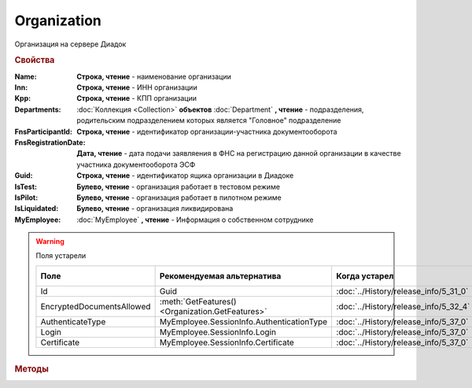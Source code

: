 Organization
============

Организация на сервере Диадок


.. rubric:: Свойства

:Name:
    **Строка, чтение** - наименование организации

:Inn:
    **Строка, чтение** - ИНН организации

:Kpp:
    **Строка, чтение** - КПП организации

:Departments:
    :doc:`Коллекция <Collection>` **объектов** :doc:`Department` **, чтение** - подразделения, родительским подразделением которых является "Головное" подразделение

:FnsParticipantId:
    **Строка, чтение** - идентификатор организации-участника документооборота

:FnsRegistrationDate:
    **Дата, чтение** - дата подачи заявляения в ФНС на регистрацию данной организации в качестве участника документооборота ЭСФ

:Guid:
    **Строка, чтение** - идентификатор ящика организации в Диадоке

    .. versionadded:: 5.31.0

:IsTest:
    **Булево, чтение** - организация работает в тестовом режиме

:IsPilot:
    **Булево, чтение** - организация работает в пилотном режиме

:IsLiquidated:
    **Булево, чтение** - организация ликвидирована

    .. versionadded:: 5.31.0


:MyEmployee:
    :doc:`MyEmployee` **, чтение** - Информация о собственном сотруднике

    .. versionadded:: 5.37.0


.. warning:: Поля устарели

    .. csv-table::
        :header: "Поле", "Рекомендуемая альтернатива", "Когда устарел", "Когда удалён"

        Id,                        Guid,                                             :doc:`../History/release_info/5_31_0`,
        EncryptedDocumentsAllowed, :meth:`GetFeatures() <Organization.GetFeatures>`, :doc:`../History/release_info/5_32_4`,
        AuthenticateType,          MyEmployee.SessionInfo.AuthenticationType,        :doc:`../History/release_info/5_37_0`,
        Login,                     MyEmployee.SessionInfo.Login,                     :doc:`../History/release_info/5_37_0`,
        Certificate,               MyEmployee.SessionInfo.Certificate,               :doc:`../History/release_info/5_37_0`,


.. rubric:: Методы

.. tabs::

    .. tab:: Все актуальные

        .. csv-table::
            :header: Работа с документами, Работа с контрагентами, Работа с организацией
            
            :meth:`GetDocumentById() <Organization.GetDocumentById>`,                         :meth:`GetCounteragentById() <Organization.GetCounteragentById>`,                           :meth:`CreateAdminTools() <Organization.CreateAdminTools>`
            :meth:`GetDocumentsTask() <Organization.GetDocumentsTask>`,                       :meth:`GetCounteragentByOrgId() <Organization.GetCounteragentByOrgId>`,                     :meth:`GetDocumentTypes() <Organization.GetDocumentTypes>`
            :meth:`CreatePackageSendTask2() <Organization.CreatePackageSendTask2>`,           :meth:`GetCounteragentListByStatus() <Organization.GetCounteragentListByStatus>`,           :meth:`GetFeatures() <Organization.GetFeatures>`
            :meth:`GetReceiptGenerationProcess() <Organization.GetReceiptGenerationProcess>`, :meth:`GetCounteragentListByStatusAsync() <Organization.GetCounteragentListByStatusAsync>`, :meth:`GetEmployees() <Organization.GetEmployees>`
            :meth:`SaveUserDataXSD() <Organization.SaveUserDataXSD>`,                         :meth:`GetCounteragentListByInnKpp() <Organization.GetCounteragentListByInnKpp>`,           :meth:`GetResolutionRoutes() <Organization.GetResolutionRoutes>`
            :meth:`GetBase64UserDataXSD() <Organization.GetBase64UserDataXSD>`,               :meth:`GetCounteragentListByInnKppAsync() <Organization.GetCounteragentListByInnKppAsync>`, :meth:`CreateDataTask() <Organization.CreateDataTask>`
            :meth:`RestoreDocument() <Organization.RestoreDocument>`,                         :meth:`GetCounteragentListByInnList() <Organization.GetCounteragentListByInnList>`,         :meth:`RegisterPowerOfAttorneyById() <Organization.RegisterPowerOfAttorneyById>`
            :meth:`CreateSendDraftTask() <Organization.CreateSendDraftTask>`,                 :meth:`CreateAcquireCounteragentTask() <Organization.CreateAcquireCounteragentTask>`,       :meth:`RegisterPowerOfAttorneyByContent() <Organization.RegisterPowerOfAttorneyByContent>`
            :meth:`RecycleDraft() <Organization.RecycleDraft>`, ,
            :meth:`GetDocumentEventList() <Organization.GetDocumentEventList>`, ,
            :meth:`GetTemplate() <Organization.GetTemplate>`, ,
            :meth:`CreateTemplateSendTask() <Organization.CreateTemplateSendTask>`, ,
            :meth:`CreateTransformTemplateTask() <Organization.CreateTransformTemplateTask>`, ,

    .. tab:: Работа с документами

        * :meth:`GetDocumentById() <Organization.GetDocumentById>`
        * :meth:`GetDocumentsTask() <Organization.GetDocumentsTask>`
        * :meth:`CreatePackageSendTask2() <Organization.CreatePackageSendTask2>`
        * :meth:`GetReceiptGenerationProcess() <Organization.GetReceiptGenerationProcess>`
        * :meth:`SaveUserDataXSD() <Organization.SaveUserDataXSD>`
        * :meth:`GetBase64UserDataXSD() <Organization.GetBase64UserDataXSD>`
        * :meth:`RestoreDocument() <Organization.RestoreDocument>`
        * :meth:`CreateSendDraftTask() <Organization.CreateSendDraftTask>`
        * :meth:`RecycleDraft() <Organization.RecycleDraft>`
        * :meth:`GetDocumentEventList() <Organization.GetDocumentEventList>`
        * :meth:`GetTemplate() <Organization.GetTemplate>`
        * :meth:`CreateTemplateSendTask() <Organization.CreateTemplateSendTask>`
        * :meth:`CreateTransformTemplateTask() <Organization.CreateTransformTemplateTask>`

    .. tab:: Работа с контрагентами

        * :meth:`GetCounteragentById() <Organization.GetCounteragentById>`
        * :meth:`GetCounteragentByOrgId() <Organization.GetCounteragentByOrgId>`
        * :meth:`GetCounteragentListByStatus() <Organization.GetCounteragentListByStatus>`
        * :meth:`GetCounteragentListByStatusAsync() <Organization.GetCounteragentListByStatusAsync>`
        * :meth:`GetCounteragentListByInnKpp() <Organization.GetCounteragentListByInnKpp>`
        * :meth:`GetCounteragentListByInnKppAsync() <Organization.GetCounteragentListByInnKppAsync>`
        * :meth:`GetCounteragentListByInnList() <Organization.GetCounteragentListByInnList>`
        * :meth:`CreateAcquireCounteragentTask() <Organization.CreateAcquireCounteragentTask>`

    .. tab:: Работа с организацией

        * :meth:`CreateAdminTools() <Organization.CreateAdminTools>`
        * :meth:`GetDocumentTypes() <Organization.GetDocumentTypes>`
        * :meth:`GetFeatures() <Organization.GetFeatures>`
        * :meth:`GetEmployees() <Organization.GetEmployees>`
        * :meth:`GetResolutionRoutes() <Organization.GetResolutionRoutes>`
        * :meth:`CreateDataTask() <Organization.CreateDataTask>`
        * :meth:`RegisterPowerOfAttorneyById() <Organization.RegisterPowerOfAttorneyById>`
        * :meth:`RegisterPowerOfAttorneyByContent() <Organization.RegisterPowerOfAttorneyByContent>`

    .. tab:: Устаревшие

        .. csv-table::
            :header: "Метод", "Рекомендуемая альтернатива", "Когда устарел", "Когда удалён"

            :meth:`Organization.CreateSendTask`, :meth:`Organization.CreatePackageSendTask2`, :doc:`../History/release_info/5_5_0`, :doc:`../History/release_info/5_33_4`
            :meth:`Organization.CreateSendTaskFromFile`, :meth:`Organization.CreatePackageSendTask2`, :doc:`../History/release_info/5_5_0`, :doc:`../History/release_info/5_33_4`
            :meth:`Organization.CreateSendTaskFromFileRaw`, :meth:`Organization.CreatePackageSendTask2`, :doc:`../History/release_info/5_5_0`, :doc:`../History/release_info/5_33_4`
            :meth:`Organization.CreatePackageSendTask`, :meth:`Organization.CreatePackageSendTask2`, :doc:`../History/release_info/5_27_0`,
            :meth:`Organization.SendDraftAsync`, :meth:`Organization.CreateSendDraftTask`, :doc:`../History/release_info/5_18_0`,
            :meth:`Organization.SetAndValidateAddressForCounteragent`, :meth:`Organization.CreateDataTask`, :doc:`../History/release_info/5_5_0`,
            :meth:`Organization.GetSentDocuments`, :meth:`Organization.CreateDataTask`, :doc:`../History/release_info/5_5_0`,
            :meth:`Organization.SetData`, :meth:`Organization.CreateDataTask`, :doc:`../History/release_info/5_29_9`,
            :meth:`Organization.GetData`, :meth:`Organization.CreateDataTask`, :doc:`../History/release_info/5_29_9`,
            :meth:`Organization.GetAddressForCounteragent`, :meth:`Organization.CreateDataTask`, :doc:`../History/release_info/5_5_0`,
            :meth:`Organization.GetExtendedSignerDetails`, :meth:`MyEmployee.GetExtendedSignerDetails` или :meth:`AdminTools.GetExtendedSignerDetails`, :doc:`../History/release_info/5_33_0`,
            :meth:`Organization.GetExtendedSignerDetails2`, :meth:`MyEmployee.GetExtendedSignerDetails` или :meth:`AdminTools.GetExtendedSignerDetails`, :doc:`../History/release_info/5_37_0`,
            :meth:`Organization.SendFnsRegistrationMessage`, :meth:`MyEmployee.UpdateCertificateFNSRegistration` или :meth:`AdminTools.RegisterCertificateInFNS`, :doc:`../History/release_info/5_37_0`,
            :meth:`Organization.GetUsers`, :meth:`Organization.GetEmployees`, :doc:`../History/release_info/5_37_0`,
            :meth:`Organization.GetUserPermissions`, **MyEmployee.EmployeeInfo.Permissions**, :doc:`../History/release_info/5_37_0`,
            :meth:`Organization.CanSendInvoice`, :meth:`MyEmployee.CanSendInvoice` или :meth:`AdminTools.CanSendInvoice`, :doc:`../History/release_info/5_37_0`,
            :meth:`Organization.CreateSetExtendedSignerDetailsTask`, :meth:`MyEmployee.CreateSetExtendedSignerDetailsTask` или :meth:`AdminTools.CreateSetExtendedSignerDetailsTask`, :doc:`../History/release_info/5_37_0`,

        .. method:: Organization.CreateSendTask(FormalDocumentType)

            :DocumentType: ``строка`` тип документа на отправку. :doc:`Возможные значения <Enums/FormalizedDocumentTypeToSend>`

            Возвращает :doc:`задание отправки документа <SendTask>`


        .. method:: Organization.CreateSendTaskFromFile(DocumentType, FilePath)

            :DocumentType: ``строка`` тип документа на отправку. :doc:`Возможные значения <Enums/DocumentToSend>`
            :FilePath: ``строка`` путь до файла контента документа

            Возвращает :doc:`задание отправки документа <SendTask>`. Контент документа берётся из файла. Происходит попытка представить его в виде объектой модели


        .. method:: Organization.CreateSendTaskFromFileRaw(DocumentType, FilePath)

            :DocumentType: ``строка`` тип документа на отправку. :doc:`Возможные значения <Enums/DocumentToSend>`
            :FilePath: ``строка`` путь до файла контента документа

            Возвращает :doc:`задание отправки документа <SendTask>`. Контент документа берётся из файла. Представления контента в виде объектой модели не происходит


        .. method:: Organization.CreatePackageSendTask()

            Возвращает :doc:`задание отправки пакета документов <PackageSendTask>`


        .. method:: Organization.SendDraftAsync(MessageId)

            :MessageId: ``строка`` идентификатор сообщения черновика

            Асинхронно отправляет черновики. Возвращает :doc:`AsyncResult` с :doc:`коллекцией <Collection>` объектов, производных от :doc:`Document` в качестве результата

            .. versionchanged:: 5.33.0
                Метод ничего не делает

            .. versionchanged:: 5.36.8
             Метод удалён


        .. method:: Organization.SetAndValidateAddressForCounteragent(key1S, addressTypeKey, isForeign, zipCode, regionCode, territory, city, locality, street, building, block, apartment)

            :key1S: ``строка`` идентификатор адресной информации
            :addressTypeKey: ``строка`` тип адресной информации
            :isForeign: ``строка`` признак того, что адрес является иностранным (за пределами РФ)
            :zipCode: ``строка`` индекс
            :regionCode: ``строка`` код региона РФ
            :territory: ``строка`` район
            :city: ``строка`` город
            :locality: ``строка`` населенный пункт
            :street: ``строка`` улица
            :building: ``строка`` дом
            :block: ``строка`` корпус
            :apartment: ``строка`` квартира

            Валидирует и загружает адресную информацию в хранилище. Возвращает :doc:`коллекцию <Collection>` :doc:`ошибок <ValidationError>`.
            Параметр **isForeign** ни на что не влияет, адрес можно задать только как российский

            .. versionchanged:: 5.29.0
                Вовзращаемая коллекция всегда пустая. Валидации не происходит


        .. method:: Organization.GetAddressForCounteragent(key1S, AddressTypeKey)

            :key1S: ``строка`` идентификатор адресной информации
            :addressTypeKey: ``строка`` тип адресной информации

            Возвращает :doc:`адресную информацию <AddressInfo>` из хранилища


        .. method:: Organization.GetSentDocuments(OneSId, AsDiadocDocumentId=False)

            :OneSId: ``строка`` идентификаторы учётной системы, перечисленные через ``;``
            :AsDiadocDocumentId: ``булево`` возвращать идентификаторы документов в Диадок

            Возвращает :doc:`коллекцию <Collection>` строк - идентификаторов отправленных документов для запрашиваемых идентификаторов *OneSId*. Тип возвращаемых идентификаторов определяется параметром *AsDiadocDocumentId*:
            Если *AsDiadocDocumentId* == ``FALSE``, то будут возвращены идентификаторы учётной системы;
            Если *AsDiadocDocumentId* == ``TRUE``, то будут возвращены идентификаторы документов в Диадок


        .. method:: Organization.SetData(Key, Value)

            :Key: ``строка`` уникальный ключ в хранилище
            :Value: ``строка`` значение, соответствующее ключу

            Добавляет пару *ключ-значение* в хранилище


        .. method:: Organization.GetData(Key)

            :Key: ``строка`` уникальный ключ в хранилище

            Возвращает значение, соответствующее ключу


        .. method:: Organization.GetExtendedSignerDetails(Thumbprint, IsSeller=false, forCorrection=false)

            :Thumbprint: ``строка`` отпечаток сертификата
            :IsSeller: ``булево`` подписант для титула продавца
            :forCorrection: ``булево`` подписант для титула корректировочного документа

            Возвращает :doc:`данные подписанта <ExtendedSignerDetails>` из базы Диадок. Метод может быть запрошен самим пользователем или администратором организации


        .. method:: Organization.GetExtendedSignerDetails2(Thumbprint, TitleType)

            :Thumbprint: ``строка`` отпечаток сертификата
            :TitleType: ``строка`` тип титула документа. :doc:`Возможные значения <Enums/DocumentTitleType>`

            Возвращает :doc:`параметры подписанта <ExtendedSignerDetails>` в текущей организации для указанного сертификата и указанного типа титула.
            Получить значение для *TitleType* можно из объекта :doc:`DocumentTitle` в ответе метода :meth:`Organization.GetDocumentTypes`
            Для *TitleType* == ``Absent`` и *TitleType* == ``UNKNOWN`` вызов невозможен.
            Метод может быть запрошен самим пользователем или администратором организации


        .. method:: Organization.CreateSetExtendedSignerDetailsTask(Thumbprint)

            :Thumbprint: ``строка`` отпечаток сертификата

            Возвращает :doc:`объект <SetExtendedSignerDetailsTask>`, с помощью которого можно установить параметры подписанта


        .. method:: Organization.GetUsers()

            Возращает :doc:`коллекцию <Collection>` :doc:`сотрудников <OrganizationUser>` организации


        .. method:: Organization.GetUserPermissions()

            Возвращает :doc:`описание прав пользователя <UserPermissions>`, в контексте которого произошла авторизация, для данной организации


        .. method:: Organization.CanSendInvoice(Thumbprint)

            :Thumbprint: ``строка`` отпечаток сертификата

            Проверяет можно ли подписывать счёт-фактуры в текущей организации, используя сертификат с указанным отпечатком.
            Если возможно, то вернётся пустая строка. Если подписание невозможно, то вернётся текст с причиной невозможности это сделать


        .. method:: Organization.SendFnsRegistrationMessage(Thumbprint)

            :Thumbprint: ``строка`` отпечаток сертификата

            Добавление в сообщение ФНС нового сертификата



.. method:: Organization.GetDocumentById(DocumentId, WithExternalId=FALSE)

    :DocumentId: ``строка`` идентифкатор документа
    :WithExternalId: ``булево`` нужно ли запрашивать дополнительный идентификатор учётной системы

    Возвращает :doc:`документ <DocumentBase>` в ящике по его идентификатору.
    При *WithExternalId* == ``TRUE`` у документа будет заполнено поле *OneSDocumentId*, если оно установлено для него, но сам метод отработает медленнее


.. method:: Organization.GetDocumentsTask()

    Возвращает :doc:`объект <DocumentsTask>` для поиска документов в ящике


.. method:: Organization.CreatePackageSendTask2()

    Возвращает :doc:`объект <PackageSendTask2>`, с помощью которого можно отправить :doc:`документы <CustomDocumentToSend>`

    .. versionadded:: 5.27.0


.. method:: Organization.GetReceiptGenerationProcess()

    Возвращает :doc:`объект <ReceiptGenerationProcess>`, с помощью которого можно запустить процесс автоматической отправки извещений о получении документов в текущем ящике


.. method:: Organization.SaveUserDataXSD(TitleName, Function, Version, DocflowSide, FilePath)

    :TitleName: ``строка`` название типа документа
    :Function: ``строка`` функция документа
    :Version: ``строка`` версия документа
    :DocflowSide: ``строка`` сторона документооборота. :doc:`Возможные значения <Enums/DocflowSide>`
    :FilePath: ``строка`` полное имя файла, в который нужно сохранить описание контента

    Сохраняет описание представления контента документа на диск.
    Значения для *TitleName*, *Function*, *Version* можно получить в ответе метода :meth:`Organization.GetDocumentTypes`

    .. versionadded:: 5.27.0


.. method:: Organization.GetBase64UserDataXSD(TitleName, Function, Version, DocflowSide)

    :TitleName: ``строка`` название типа документа
    :Function: ``строка`` функция документа
    :Version: ``строка`` версия документа
    :DocflowSide: ``строка`` сторона документооборота. :doc:`Возможные значения <Enums/DocflowSide>`

    Возвращает ``Base64-строку`` описания представления контента документа.
    Значения для *TitleName*, *Function*, *Version* можно получить в ответе метода :meth:`Organization.GetDocumentTypes`

    .. versionadded:: 5.28.3


.. method:: Organization.RestoreDocument(DocumentId)

    :DocumentId: ``строка`` идентификатор документа

    Восстанавливает удалённый документ


.. method:: Organization.CreateSendDraftTask(MessageId)

    :MessageId: ``строка`` идентификатор сообщения черновика

    Создаёт :doc:`объект <SendDraftTask>`, с помощью которого можно отправить черновик.
    *MessageId* - первая половина из *DocumentId* черновика

    .. versionadded:: 5.18.0


.. method:: Organization.RecycleDraft(MessageId)

    :MessageId: ``строка`` идентификатор сообщения черновика

    Метод удаляет черновик. Восстановить черновик невозможно.
    *MessageId* - первая половина из *DocumentId* черновика

    .. versionadded:: 5.25.0


.. method:: Organization.GetDocumentEventList([AfterEventId])

    :AfterEventId: ``строка`` Идентификатор события, после которого будет вычитываться лента событий

    Возвращает :doc:`список <Collection>` :doc:`событий <DocumentEvent>`, произошедших с документами в текущем ящике.
    Если *AfterEventId* не задан или пустой, то события начнут вычитываться с момента создания ящика Диадок


.. method:: Organization.GetTemplate(TemplateId)

    :TemplateId: ``строка`` идентификатор шаблона

    Возвращает :doc:`шаблон документа <Template>` по его идентификатору

    .. versionadded:: 5.24.0


.. method:: Organization.CreateTemplateSendTask()

    Возвращает :doc:`объект <TemplateSendTask>`, с помощью которого можно отправить :doc:`шаблон документ <TemplateToSend>`

    .. versionadded:: 5.24.0


.. method:: Organization.CreateTransformTemplateTask(TemplateId)

    :TemplateId: ``строка`` идентификатор шаблона

    Возвращает :doc:`задание для создания документов из шаблона <TransformTemplateTask>`

    .. versionadded:: 5.24.0


.. method:: Organization.GetCounteragentById(BoxId)

    :BoxId: ``строка`` идентификатор ящика

    Возвращает :doc:`контрагента <Counteragent>` по идентификатору ящика.
    Идентификатор может быть как в виде GUID, так и в виде ``...@diadoc.ru``


.. method:: Organization.GetCounteragentByOrgId(OrganizationId)

    :OrganizationId: ``строка`` идентификатор организации в Диадок

    Возвращает :doc:`контрагента <Counteragent>` по идентификатору организации


.. method:: Organization.GetCounteragentListByStatus([CounteragentStatus])

    :CounteragentStatus: ``строка`` статус, по которому производится выборка контрагентов. :doc:`Возможные значения <./Enums/GetCounteragentsByStatus_param>`

    Возвращает :doc:`коллекцию <Collection>` :doc:`контрагентов <Counteragent>`, с указанным в запросе статусом.
    Если *CounteragentStatus* не задан или пустой, вернётся весь список контрагентов


.. method:: Organization.GetCounteragentListByStatusAsync([CounteragentStatus])

    :CounteragentStatus: ``строка`` статус, по которому производится выборка контрагентов. :doc:`Возможные значения <./Enums/GetCounteragentsByStatus_param>`

    Асинхронный запрос контрагентов с указанным статусом.
    Если *CounteragentStatus* не задан или пустой, вернётся весь список контрагентов.
    Возвращает :doc:`AsyncResult` с :doc:`коллекцией <Collection>` :doc:`контрагентов <Counteragent>` в качестве результата


.. method:: Organization.GetCounteragentListByInnKpp(Inn[, Kpp])

    :Inn: ``строка`` ИНН для поиска
    :Kpp: ``строка`` КПП для поиска

    Возвращает :doc:`коллекцию <Collection>` :doc:`контрагентов <Counteragent>` с указанными ИНН-КПП


.. method:: Organization.GetCounteragentListByInnKppAsync(Inn[, Kpp])

    :Inn: ``строка`` ИНН для поиска
    :Kpp: ``строка`` КПП для поиска

    Возвращает :doc:`AsyncResult` с :doc:`коллекцией <Collection>` :doc:`контрагентов <Counteragent>` с указанными ИНН-КПП в качестве результата


.. method:: Organization.GetCounteragentListByInnList(INNs)

    :INNs: ``строка`` ИНН, перечисленные через запятую без пробелов

    Aсинхронный запрос контрагентов с перечисленными ИНН.
    Возвращает :doc:`AsyncResult` с :doc:`коллекцией <Collection>` :doc:`контрагентов <CounteragentItem>` в качестве результата


.. method:: Organization.CreateAcquireCounteragentTask([FilePath])

    :FilePath: ``строка`` путь до файла-вложения

    Создает :doc:`запрос на приглашение контрагента к сотрудничеству <AcquireCounteragentTask>`.
    Если *FilePath* задан, то вместе с приглашением будет отправлен и этот файл


.. method:: Organization.CreateAdminTools()

    Создаёт :doc:`объект для администрирования организации <AdminTools>`

    .. versionadded:: 5.37.0


.. method:: Organization.GetDocumentTypes()

    Возвращает :doc:`коллекцию <Collection>` с :doc:`описанием типов документов <DocumentTypeDescription>`, доступных в ящике организации

    .. versionadded:: 5.20.0


.. method:: Organization.GetFeatures()

    Возвращает :doc:`коллекцию <Collection>` строк - включённых у организации возможностей. :doc:`Возможные значения <Enums/OrganizationFeatures>`

    .. versionadded:: 5.32.4


.. method:: Organization.GetEmployees()

    Возвращает :doc:`коллекцию <Collection>` :doc:`сотрудников <EmployeeInfo>` организации

    .. versionadded:: 5.37.0


.. method:: Organization.GetResolutionRoutes()

    Возвращает :doc:`коллекцию <Collection>` :doc:`маршрутов согласования <Route>`, настроенных в ящике


.. method:: Organization.CreateDataTask()

    Возвращает :doc:`объект <DataTask>` для работы с хранилищем ключей-значений

    .. versionadded:: 5.29.9


.. method:: Organization.RegisterPowerOfAttorneyById(RegNumber, IssuerInn)

    :RegNumber: ``Строка`` регистрационный номер МЧД
    :IssuerInn: ``Строка`` ИНН доверителя

    Регистрирует МЧД, в сервисе Диадок по её регистрационному номеру и ИНН доверителя

    .. versionadded:: 5.37.0


.. _Organization-RegisterPowerOfAttorneyByContent:
.. method:: Organization.RegisterPowerOfAttorneyByContent(XmlContent, XmlSignature)

    :XmlContent: ``Строка`` контент МЧД в виде base64 строки
    :XmlSignature: ``Строка`` контент подписи МЧД в виде base64 строки

    Регистрирует МЧД, в сервисе Диадок с помощью файла МЧД и подписи, которой она была подписана

    .. versionadded:: 5.37.0